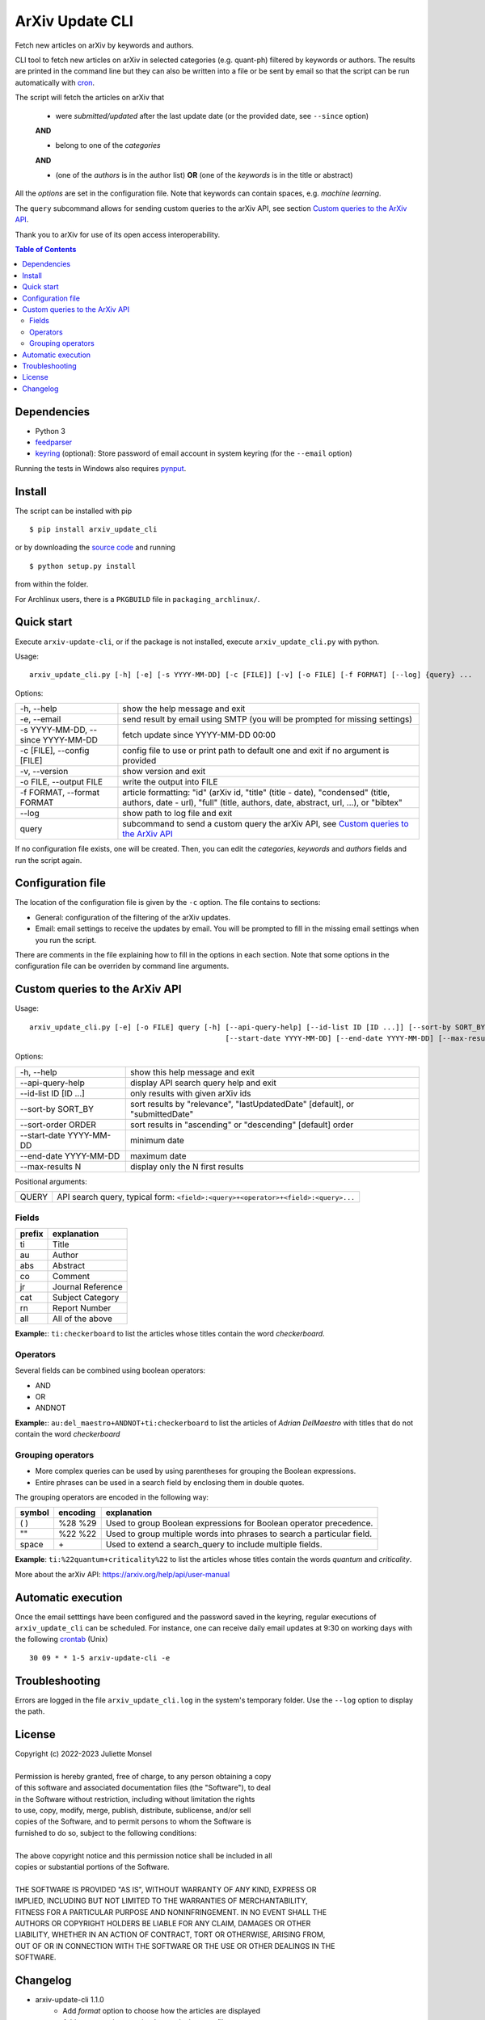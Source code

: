 ArXiv Update CLI
================
Fetch new articles on arXiv by keywords and authors.

CLI tool to fetch new articles on arXiv in selected categories (e.g. quant-ph) filtered by keywords or authors.
The results are printed in the command line but they can also be written into a file or be sent by email so that
the script can be run automatically with `cron <https://en.wikipedia.org/wiki/Cron>`_.

The script will fetch the articles on arXiv that

 + were *submitted/updated* after the last update date (or the provided date, see ``--since`` option)

 **AND**

 + belong to one of the *categories*

 **AND**

 + (one of the *authors* is in the author list) **OR** (one of the *keywords* is in the title or abstract)

All the *options* are set in the configuration file. Note that keywords can contain spaces, e.g. *machine learning*.

The ``query`` subcommand allows for sending custom queries to the arXiv API, see section `Custom queries to the ArXiv API`_.

Thank you to arXiv for use of its open access interoperability.


.. contents:: Table of Contents

Dependencies
------------

- Python 3
- `feedparser <https://pypi.python.org/pypi/feedparser>`_
- `keyring <https://pypi.org/project/keyring/>`_ (optional): Store password of email account in system keyring (for the ``--email`` option)

Running the tests in Windows also requires `pynput <https://pypi.org/project/pynput/>`_.


Install
-------

The script can be installed with pip

::

    $ pip install arxiv_update_cli

or by downloading the `source code <https://gitlab.com/j_4321/arxivscript/-/tags>`_ and running

::

    $ python setup.py install

from within the folder.


For Archlinux users, there is a ``PKGBUILD`` file in ``packaging_archlinux/``.


Quick start
-----------

Execute ``arxiv-update-cli``, or if the package is not installed, execute ``arxiv_update_cli.py`` with python.

Usage:

::

    arxiv_update_cli.py [-h] [-e] [-s YYYY-MM-DD] [-c [FILE]] [-v] [-o FILE] [-f FORMAT] [--log] {query} ...


Options:

====================================  ===================================================================================
\-h, \-\-help                         show the help message and exit

\-e, \-\-email                        send result by email using SMTP (you will be prompted for missing settings)

\-s YYYY-MM-DD, \-\-since YYYY-MM-DD  fetch update since YYYY-MM-DD 00:00

\-c [FILE], \-\-config [FILE]         config file to use or print path to default one and exit if no argument is provided

\-v, \-\-version                      show version and exit

\-o FILE, \-\-output FILE             write the output into FILE

\-f FORMAT, \-\-format FORMAT         article formatting: "id" (arXiv id, "title" (title - date),
                                      "condensed" (title, authors, date - url),
                                      "full" (title, authors, date, abstract, url, ...), or "bibtex"

\-\-log                               show path to log file and exit

query                                 subcommand to send a custom query the arXiv API, see `Custom queries to the ArXiv API`_

====================================  ===================================================================================

If no configuration file exists, one will be created. Then, you can edit the
*categories*, *keywords* and *authors* fields and run the script again.


Configuration file
------------------

The location of the configuration file is given by the ``-c`` option. The file contains to sections:

- General: configuration of the filtering of the arXiv updates.
- Email: email settings to receive the updates by email. You will be prompted to fill in the missing email settings when you run the script.

There are comments in the file explaining how to fill in the options in each section.
Note that some options in the configuration file can be overriden by command line arguments.


Custom queries to the ArXiv API
-------------------------------

Usage:

::

    arxiv_update_cli.py [-e] [-o FILE] query [-h] [--api-query-help] [--id-list ID [ID ...]] [--sort-by SORT_BY] [--sort-order ORDER]
                                                  [--start-date YYYY-MM-DD] [--end-date YYYY-MM-DD] [--max-results N] [QUERY]



Options:

=========================  ==============================================================================================
\-h, \-\-help              show this help message and exit

\-\-api-query-help         display API search query help and exit

\-\-id-list ID [ID ...]    only results with given arXiv ids

\-\-sort-by SORT_BY        sort results by "relevance", "lastUpdatedDate" [default], or "submittedDate"

\-\-sort-order ORDER       sort results in "ascending" or "descending" [default] order

\-\-start-date YYYY-MM-DD  minimum date

\-\-end-date YYYY-MM-DD    maximum date

\-\-max-results N          display only the N first results
=========================  ==============================================================================================


Positional arguments:

=========================  ==============================================================================================
QUERY                      API search query, typical form: ``<field>:<query>+<operator>+<field>:<query>...``
=========================  ==============================================================================================

Fields
~~~~~~

======  ========================
prefix  explanation
======  ========================
ti      Title
au      Author
abs     Abstract
co      Comment
jr      Journal Reference
cat     Subject Category
rn      Report Number
all     All of the above
======  ========================

**Example:**: ``ti:checkerboard`` to list the articles whose titles contain the word *checkerboard*.


Operators
~~~~~~~~~

Several fields can be combined using boolean operators:

- AND
- OR
- ANDNOT

**Example:**: ``au:del_maestro+ANDNOT+ti:checkerboard`` to list the articles of *Adrian DelMaestro* with titles that do not contain the word *checkerboard*


Grouping operators
~~~~~~~~~~~~~~~~~~

- More complex queries can be used by using parentheses for grouping the Boolean expressions.
- Entire phrases can be used in a search field by enclosing them in double quotes.

The grouping operators are encoded in the following way:

==============  ========  ========================================================================
symbol          encoding  explanation
==============  ========  ========================================================================
( )             %28 %29   Used to group Boolean expressions for Boolean operator precedence.
""              %22 %22   Used to group multiple words into phrases to search a particular field.
space           \+        Used to extend a search_query to include multiple fields.
==============  ========  ========================================================================

**Example**: ``ti:%22quantum+criticality%22`` to list the articles whose titles contain the words *quantum* and *criticality*.


More about the arXiv API: https://arxiv.org/help/api/user-manual


Automatic execution
-------------------

Once the email setttings have been configured and the password saved in the keyring, regular executions of ``arxiv_update_cli`` can be scheduled. For instance, one can receive daily email updates at 9:30 on working days with the following `crontab <https://en.wikipedia.org/wiki/Cron>`_ (Unix)

::

    30 09 * * 1-5 arxiv-update-cli -e


Troubleshooting
---------------

Errors are logged in the file ``arxiv_update_cli.log`` in the system's temporary folder. Use the ``--log`` option to display the path.

License
-------

| Copyright (c) 2022-2023 Juliette Monsel
| 
| Permission is hereby granted, free of charge, to any person obtaining a copy
| of this software and associated documentation files (the "Software"), to deal
| in the Software without restriction, including without limitation the rights
| to use, copy, modify, merge, publish, distribute, sublicense, and/or sell
| copies of the Software, and to permit persons to whom the Software is
| furnished to do so, subject to the following conditions:
| 
| The above copyright notice and this permission notice shall be included in all
| copies or substantial portions of the Software.
| 
| THE SOFTWARE IS PROVIDED "AS IS", WITHOUT WARRANTY OF ANY KIND, EXPRESS OR
| IMPLIED, INCLUDING BUT NOT LIMITED TO THE WARRANTIES OF MERCHANTABILITY,
| FITNESS FOR A PARTICULAR PURPOSE AND NONINFRINGEMENT. IN NO EVENT SHALL THE
| AUTHORS OR COPYRIGHT HOLDERS BE LIABLE FOR ANY CLAIM, DAMAGES OR OTHER
| LIABILITY, WHETHER IN AN ACTION OF CONTRACT, TORT OR OTHERWISE, ARISING FROM,
| OUT OF OR IN CONNECTION WITH THE SOFTWARE OR THE USE OR OTHER DEALINGS IN THE
| SOFTWARE.


Changelog
---------

+ arxiv-update-cli 1.1.0
    * Add *format* option to choose how the articles are displayed
    * Add *output* option to write the results in a text file
    * Add direct queries to the arXiv API
    * Make compatible with Windows

+ arxiv-update-cli 1.0.3
    * Set default config path to local folder if the script is not installed

+ arxiv-update-cli 1.0.2
    * Add comment field to the article summary
    * Color the article URL in blue like the DOI link in the terminal

+ arxiv-update-cli 1.0.1
    * Fix URL in PKGBUILD and setup.py

+ arxiv-update-cli 1.0.0
    * First release
